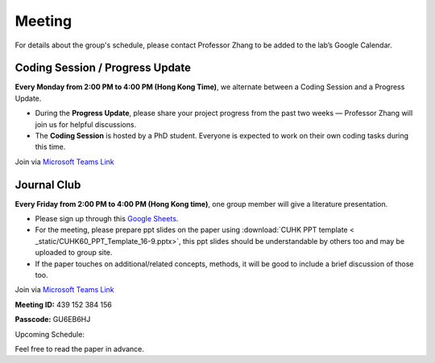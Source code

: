 Meeting
=======

For details about the group's schedule, please contact Professor Zhang to be added to the lab’s Google Calendar.

Coding Session / Progress Update
--------------------------------

**Every Monday from 2:00 PM to 4:00 PM (Hong Kong Time)**, we alternate between a Coding Session and a Progress Update.

- During the **Progress Update**, please share your project progress from the past two weeks — Professor Zhang will join us for helpful discussions.

- The **Coding Session** is hosted by a PhD student. Everyone is expected to work on their own coding tasks during this time.

Join via `Microsoft Teams Link <teams.microsoft.com/l/meetup-join/19%3ameeting_YWQ1OWNhYzAtODk0YS00MTU4LTgyZDUtYjgyZGExYThlMjI4%40thread.v2/0?context=%7b"Tid"%3a"a2c8f93f-126b-4596-a360-8941a8984b08"%2c"Oid"%3a"a01f610e-456a-478e-a980-248fa8edd125"%7d>`_

Journal Club
------------

**Every Friday from 2:00 PM to 4:00 PM (Hong Kong time)**, one group member will give a literature presentation.

- Please sign up through this `Google Sheets <https://docs.google.com/spreadsheets/d/1qY0DdMxTijAAlCZGIjdSfX9dCdXMqbiCIICGx79REPk/edit?gid=0#gid=0>`_.

- For the meeting, please prepare ppt slides on the paper using :download:`CUHK PPT template < _static/CUHK60_PPT_Template_16-9.pptx>`, this ppt slides should be understandable by others too and may be uploaded to group site.

- If the paper touches on additional/related concepts, methods, it will be good to include a brief discussion of those too.

Join via `Microsoft Teams Link <https://teams.microsoft.com/dl/launcher/launcher.html?url=%2F_%23%2Fl%2Fmeetup-join%2F19%3Ameeting_YThjMjI5OTktZWFlNS00NDFlLWJmZmYtYTlkZjNmYmUxZWRm%40thread.v2%2F0%3Fcontext%3D%257b%2522Tid%2522%253a%2522a2c8f93f-126b-4596-a360-8941a8984b08%2522%252c%2522Oid%2522%253a%2522a01f610e-456a-478e-a980-248fa8edd125%2522%257d%26anon%3Dtrue&type=meetup-join&deeplinkId=65a98c1f-5878-4879-a129-363e23c584eb&directDl=true&msLaunch=true&enableMobilePage=true&suppressPrompt=true>`_

**Meeting ID:** 439 152 384 156

**Passcode:** GU6EB6HJ

Upcoming Schedule:

+------------+---------------+-------------------------------------------------------------------------------------------------------------+
| **Date**   | **Presenter** | **Paper Title**                                                                                              |
+============+===============+=============================================================================================================+
| 2025-07-25 | Zihan Li      | Constructing and explaining machine learning models for chemistry:                                          |
|            |               | example of the exploration and design of boron-based Lewis acids                                            |
+------------+---------------+-------------------------------------------------------------------------------------------------------------+
| 2025-08-01 | —             | ORIENTATION WEEK @ CUHK                                                                                      |
+------------+---------------+-------------------------------------------------------------------------------------------------------------+
| 2025-08-08 | Sum Ming      | Sampling 3D Molecular Conformers with Diffusion Transformers                                                 |
+------------+---------------+-------------------------------------------------------------------------------------------------------------+
| 2025-08-15 | Yu Xie        | UMA: A Family of Universal Models for Atoms                                                                  |
+------------+---------------+-------------------------------------------------------------------------------------------------------------+
| 2025-08-22 | Jingyi Liu    | Auto-QChem: an automated workflow for the generation and storage of DFT calculations for organic molecules   |
+------------+---------------+-------------------------------------------------------------------------------------------------------------+

Feel free to read the paper in advance.


